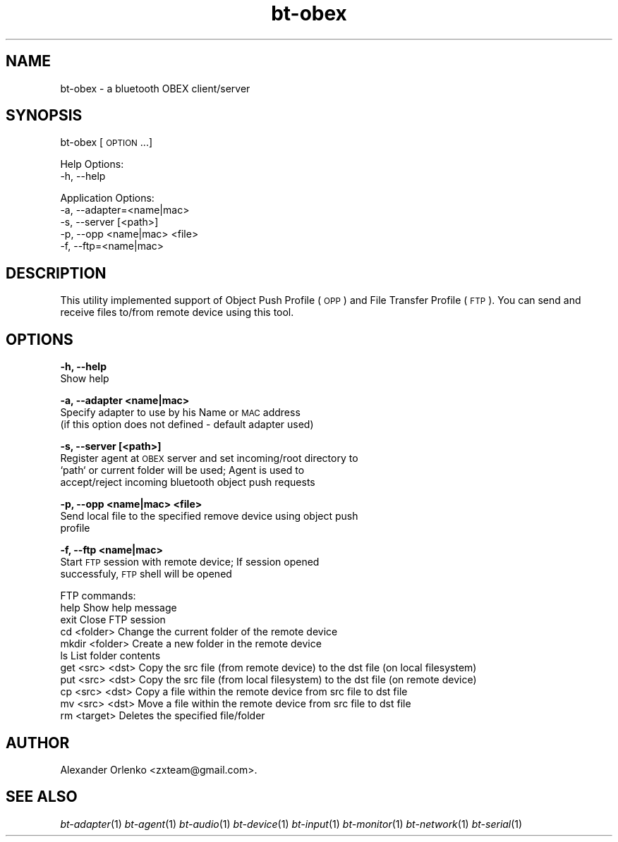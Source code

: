 .\" Automatically generated by Pod::Man 2.22 (Pod::Simple 3.14)
.\"
.\" Standard preamble:
.\" ========================================================================
.de Sp \" Vertical space (when we can't use .PP)
.if t .sp .5v
.if n .sp
..
.de Vb \" Begin verbatim text
.ft CW
.nf
.ne \\$1
..
.de Ve \" End verbatim text
.ft R
.fi
..
.\" Set up some character translations and predefined strings.  \*(-- will
.\" give an unbreakable dash, \*(PI will give pi, \*(L" will give a left
.\" double quote, and \*(R" will give a right double quote.  \*(C+ will
.\" give a nicer C++.  Capital omega is used to do unbreakable dashes and
.\" therefore won't be available.  \*(C` and \*(C' expand to `' in nroff,
.\" nothing in troff, for use with C<>.
.tr \(*W-
.ds C+ C\v'-.1v'\h'-1p'\s-2+\h'-1p'+\s0\v'.1v'\h'-1p'
.ie n \{\
.    ds -- \(*W-
.    ds PI pi
.    if (\n(.H=4u)&(1m=24u) .ds -- \(*W\h'-12u'\(*W\h'-12u'-\" diablo 10 pitch
.    if (\n(.H=4u)&(1m=20u) .ds -- \(*W\h'-12u'\(*W\h'-8u'-\"  diablo 12 pitch
.    ds L" ""
.    ds R" ""
.    ds C` ""
.    ds C' ""
'br\}
.el\{\
.    ds -- \|\(em\|
.    ds PI \(*p
.    ds L" ``
.    ds R" ''
'br\}
.\"
.\" Escape single quotes in literal strings from groff's Unicode transform.
.ie \n(.g .ds Aq \(aq
.el       .ds Aq '
.\"
.\" If the F register is turned on, we'll generate index entries on stderr for
.\" titles (.TH), headers (.SH), subsections (.SS), items (.Ip), and index
.\" entries marked with X<> in POD.  Of course, you'll have to process the
.\" output yourself in some meaningful fashion.
.ie \nF \{\
.    de IX
.    tm Index:\\$1\t\\n%\t"\\$2"
..
.    nr % 0
.    rr F
.\}
.el \{\
.    de IX
..
.\}
.\"
.\" Accent mark definitions (@(#)ms.acc 1.5 88/02/08 SMI; from UCB 4.2).
.\" Fear.  Run.  Save yourself.  No user-serviceable parts.
.    \" fudge factors for nroff and troff
.if n \{\
.    ds #H 0
.    ds #V .8m
.    ds #F .3m
.    ds #[ \f1
.    ds #] \fP
.\}
.if t \{\
.    ds #H ((1u-(\\\\n(.fu%2u))*.13m)
.    ds #V .6m
.    ds #F 0
.    ds #[ \&
.    ds #] \&
.\}
.    \" simple accents for nroff and troff
.if n \{\
.    ds ' \&
.    ds ` \&
.    ds ^ \&
.    ds , \&
.    ds ~ ~
.    ds /
.\}
.if t \{\
.    ds ' \\k:\h'-(\\n(.wu*8/10-\*(#H)'\'\h"|\\n:u"
.    ds ` \\k:\h'-(\\n(.wu*8/10-\*(#H)'\`\h'|\\n:u'
.    ds ^ \\k:\h'-(\\n(.wu*10/11-\*(#H)'^\h'|\\n:u'
.    ds , \\k:\h'-(\\n(.wu*8/10)',\h'|\\n:u'
.    ds ~ \\k:\h'-(\\n(.wu-\*(#H-.1m)'~\h'|\\n:u'
.    ds / \\k:\h'-(\\n(.wu*8/10-\*(#H)'\z\(sl\h'|\\n:u'
.\}
.    \" troff and (daisy-wheel) nroff accents
.ds : \\k:\h'-(\\n(.wu*8/10-\*(#H+.1m+\*(#F)'\v'-\*(#V'\z.\h'.2m+\*(#F'.\h'|\\n:u'\v'\*(#V'
.ds 8 \h'\*(#H'\(*b\h'-\*(#H'
.ds o \\k:\h'-(\\n(.wu+\w'\(de'u-\*(#H)/2u'\v'-.3n'\*(#[\z\(de\v'.3n'\h'|\\n:u'\*(#]
.ds d- \h'\*(#H'\(pd\h'-\w'~'u'\v'-.25m'\f2\(hy\fP\v'.25m'\h'-\*(#H'
.ds D- D\\k:\h'-\w'D'u'\v'-.11m'\z\(hy\v'.11m'\h'|\\n:u'
.ds th \*(#[\v'.3m'\s+1I\s-1\v'-.3m'\h'-(\w'I'u*2/3)'\s-1o\s+1\*(#]
.ds Th \*(#[\s+2I\s-2\h'-\w'I'u*3/5'\v'-.3m'o\v'.3m'\*(#]
.ds ae a\h'-(\w'a'u*4/10)'e
.ds Ae A\h'-(\w'A'u*4/10)'E
.    \" corrections for vroff
.if v .ds ~ \\k:\h'-(\\n(.wu*9/10-\*(#H)'\s-2\u~\d\s+2\h'|\\n:u'
.if v .ds ^ \\k:\h'-(\\n(.wu*10/11-\*(#H)'\v'-.4m'^\v'.4m'\h'|\\n:u'
.    \" for low resolution devices (crt and lpr)
.if \n(.H>23 .if \n(.V>19 \
\{\
.    ds : e
.    ds 8 ss
.    ds o a
.    ds d- d\h'-1'\(ga
.    ds D- D\h'-1'\(hy
.    ds th \o'bp'
.    ds Th \o'LP'
.    ds ae ae
.    ds Ae AE
.\}
.rm #[ #] #H #V #F C
.\" ========================================================================
.\"
.IX Title "bt-obex 1"
.TH bt-obex 1 "2010-08-15" "" "bluez-tools"
.\" For nroff, turn off justification.  Always turn off hyphenation; it makes
.\" way too many mistakes in technical documents.
.if n .ad l
.nh
.SH "NAME"
bt\-obex \- a bluetooth OBEX client/server
.SH "SYNOPSIS"
.IX Header "SYNOPSIS"
bt-obex [\s-1OPTION\s0...]
.PP
Help Options:
  \-h, \-\-help
.PP
Application Options:
  \-a, \-\-adapter=<name|mac>
  \-s, \-\-server [<path>]
  \-p, \-\-opp <name|mac> <file>
  \-f, \-\-ftp=<name|mac>
.SH "DESCRIPTION"
.IX Header "DESCRIPTION"
This utility implemented support of Object Push Profile (\s-1OPP\s0) and File Transfer Profile (\s-1FTP\s0).
You can send and receive files to/from remote device using this tool.
.SH "OPTIONS"
.IX Header "OPTIONS"
\&\fB\-h, \-\-help\fR
    Show help
.PP
\&\fB\-a, \-\-adapter <name|mac>\fR
    Specify adapter to use by his Name or \s-1MAC\s0 address
    (if this option does not defined \- default adapter used)
.PP
\&\fB\-s, \-\-server [<path>]\fR
    Register agent at \s-1OBEX\s0 server and set incoming/root directory to
    `path` or current folder will be used; Agent is used to
    accept/reject incoming bluetooth object push requests
.PP
\&\fB\-p, \-\-opp <name|mac> <file>\fR
    Send local file to the specified remove device using object push
    profile
.PP
\&\fB\-f, \-\-ftp <name|mac>\fR
    Start \s-1FTP\s0 session with remote device; If session opened
    successfuly, \s-1FTP\s0 shell will be opened
.PP
.Vb 1
\&    FTP commands:
\&
\&        help                    Show help message
\&        exit                    Close FTP session
\&        cd <folder>             Change the current folder of the remote device
\&        mkdir <folder>          Create a new folder in the remote device
\&        ls                      List folder contents
\&        get <src> <dst>         Copy the src file (from remote device) to the dst file (on local filesystem)
\&        put <src> <dst>         Copy the src file (from local filesystem) to the dst file (on remote device)
\&        cp <src> <dst>          Copy a file within the remote device from src file to dst file
\&        mv <src> <dst>          Move a file within the remote device from src file to dst file
\&        rm <target>             Deletes the specified file/folder
.Ve
.SH "AUTHOR"
.IX Header "AUTHOR"
Alexander Orlenko <zxteam@gmail.com>.
.SH "SEE ALSO"
.IX Header "SEE ALSO"
\&\fIbt\-adapter\fR\|(1) \fIbt\-agent\fR\|(1) \fIbt\-audio\fR\|(1) \fIbt\-device\fR\|(1) \fIbt\-input\fR\|(1) \fIbt\-monitor\fR\|(1) \fIbt\-network\fR\|(1) \fIbt\-serial\fR\|(1)
